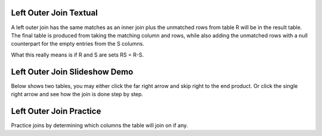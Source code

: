 .. This file is part of the OpenDSA eTextbook project. See
.. http://algoviz.org/OpenDSA for more details.
.. Copyright (c) 2012-13 by the OpenDSA Project Contributors, and
.. distributed under an MIT open source license.

.. avmetadata::
   :author: RJ Freund, Justin Gottschalk, Shane Livieri

============================================================
Left Outer Join Textual
============================================================
A left outer join has the same matches as an inner join plus the unmatched rows
from table R will be in the result table. The final table is produced from
taking the matching column and rows, while also adding the unmatched rows
with a null counterpart for the empty entries from the S columns.

What this really means is if R and S are sets RS = R-S.

============================================================
Left Outer Join Slideshow Demo
============================================================
Below shows two tables, you may either click the far right arrow and skip
right to the end product. Or click the single right arrow and see how the join is done step by step.


.. inlineav:: DatabaseJoinsLeftOuterSlideshow ss
   :output: show

============================================================
Left Outer Join Practice
============================================================
Practice joins by determining which columns the table will join on if any.

.. avembed:: Exercises/Development/DatabaseJoinsInnerMC.html ka
	:output: show

.. odsascript:: AV/Development/DatabaseJoinsLeftOuterSlideshow.js
